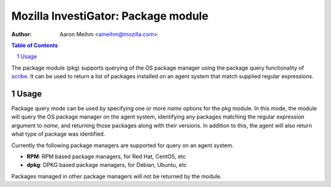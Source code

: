 ====================================
Mozilla InvestiGator: Package module
====================================
:Author: Aaron Meihm <ameihm@mozilla.com>

.. sectnum::
.. contents:: Table of Contents

The package module (pkg) supports querying of the OS package manager
using the package query functionality of `scribe <https://github.com/mozilla/scribe>`_.
It can be used to return a list of packages installed on an agent system
that match supplied regular expressions.

Usage
-----

Package query mode can be used by specifying one or more `name` options for
the pkg module. In this mode, the module will query the OS package manager
on the agent system, identifying any packages matching the regular expression
argument to `name`, and returning those packages along with their versions. In
addition to this, the agent will also return what type of package was identified.

Currently the following package managers are supported for query on an agent system.

* **RPM**: RPM based package managers, for Red Hat, CentOS, etc
* **dpkg**: DPKG based package managers, for Debian, Ubuntu, etc

Packages managed in other package managers will not be returned by the module.
